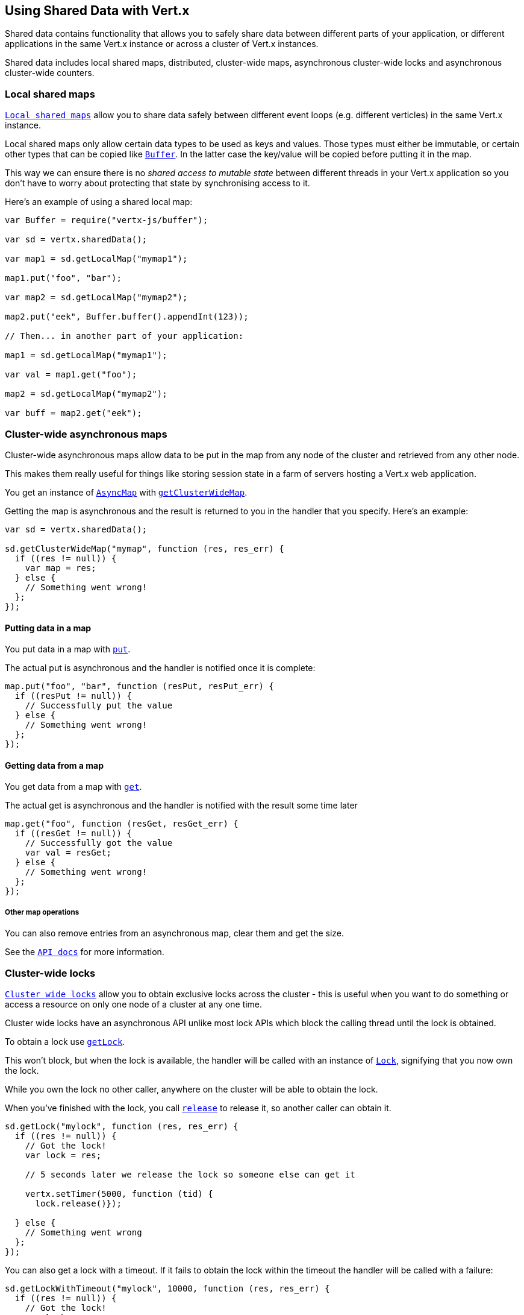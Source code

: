== Using Shared Data with Vert.x

Shared data contains functionality that allows you to safely share data between different parts of your application,
or different applications in the same Vert.x instance or across a cluster of Vert.x instances.

Shared data includes local shared maps, distributed, cluster-wide maps, asynchronous cluster-wide locks and
asynchronous cluster-wide counters.

=== Local shared maps

`link:jsdoc/local_map-LocalMap.html[Local shared maps]` allow you to share data safely between different event
loops (e.g. different verticles) in the same Vert.x instance.

Local shared maps only allow certain data types to be used as keys and values. Those types must either be immutable,
or certain other types that can be copied like `link:jsdoc/buffer-Buffer.html[Buffer]`. In the latter case the key/value
will be copied before putting it in the map.

This way we can ensure there is no _shared access to mutable state_ between different threads in your Vert.x application
so you don't have to worry about protecting that state by synchronising access to it.

Here's an example of using a shared local map:

[source,js]
----
var Buffer = require("vertx-js/buffer");

var sd = vertx.sharedData();

var map1 = sd.getLocalMap("mymap1");

map1.put("foo", "bar");

var map2 = sd.getLocalMap("mymap2");

map2.put("eek", Buffer.buffer().appendInt(123));

// Then... in another part of your application:

map1 = sd.getLocalMap("mymap1");

var val = map1.get("foo");

map2 = sd.getLocalMap("mymap2");

var buff = map2.get("eek");

----

=== Cluster-wide asynchronous maps

Cluster-wide asynchronous maps allow data to be put in the map from any node of the cluster and retrieved from any
other node.

This makes them really useful for things like storing session state in a farm of servers hosting a Vert.x web
application.

You get an instance of `link:jsdoc/async_map-AsyncMap.html[AsyncMap]` with
`link:jsdoc/shared_data-SharedData.html#getClusterWideMap[getClusterWideMap]`.

Getting the map is asynchronous and the result is returned to you in the handler that you specify. Here's an example:

[source,js]
----

var sd = vertx.sharedData();

sd.getClusterWideMap("mymap", function (res, res_err) {
  if ((res != null)) {
    var map = res;
  } else {
    // Something went wrong!
  };
});


----

==== Putting data in a map

You put data in a map with `link:jsdoc/async_map-AsyncMap.html#put[put]`.

The actual put is asynchronous and the handler is notified once it is complete:

[source,js]
----

map.put("foo", "bar", function (resPut, resPut_err) {
  if ((resPut != null)) {
    // Successfully put the value
  } else {
    // Something went wrong!
  };
});


----

==== Getting data from a map

You get data from a map with `link:jsdoc/async_map-AsyncMap.html#get[get]`.

The actual get is asynchronous and the handler is notified with the result some time later

[source,js]
----

map.get("foo", function (resGet, resGet_err) {
  if ((resGet != null)) {
    // Successfully got the value
    var val = resGet;
  } else {
    // Something went wrong!
  };
});


----

===== Other map operations

You can also remove entries from an asynchronous map, clear them and get the size.

See the `link:jsdoc/async_map-AsyncMap.html[API docs]` for more information.

=== Cluster-wide locks

`link:jsdoc/lock-Lock.html[Cluster wide locks]` allow you to obtain exclusive locks across the cluster -
this is useful when you want to do something or access a resource on only one node of a cluster at any one time.

Cluster wide locks have an asynchronous API unlike most lock APIs which block the calling thread until the lock
is obtained.

To obtain a lock use `link:jsdoc/shared_data-SharedData.html#getLock[getLock]`.

This won't block, but when the lock is available, the handler will be called with an instance of `link:jsdoc/lock-Lock.html[Lock]`,
signifying that you now own the lock.

While you own the lock no other caller, anywhere on the cluster will be able to obtain the lock.

When you've finished with the lock, you call `link:jsdoc/lock-Lock.html#release[release]` to release it, so
another caller can obtain it.

[source,js]
----
sd.getLock("mylock", function (res, res_err) {
  if ((res != null)) {
    // Got the lock!
    var lock = res;

    // 5 seconds later we release the lock so someone else can get it

    vertx.setTimer(5000, function (tid) {
      lock.release()});

  } else {
    // Something went wrong
  };
});

----

You can also get a lock with a timeout. If it fails to obtain the lock within the timeout the handler will be called
with a failure:

[source,js]
----
sd.getLockWithTimeout("mylock", 10000, function (res, res_err) {
  if ((res != null)) {
    // Got the lock!
    var lock = res;

  } else {
    // Failed to get lock
  };
});

----

=== Cluster-wide counters

It's often useful to maintain an atomic counter across the different nodes of your application.

You can do this with `link:jsdoc/counter-Counter.html[Counter]`.

You obtain an instance with `link:jsdoc/shared_data-SharedData.html#getCounter[getCounter]`:

[source,js]
----
sd.getCounter("mycounter", function (res, res_err) {
  if ((res != null)) {
    var counter = res;
  } else {
    // Something went wrong!
  };
});

----

Once you have an instance you can retrieve the current count, atomically increment it, decrement and add a value to
it using the various methods.

See the `link:jsdoc/counter-Counter.html[API docs]` for more information.